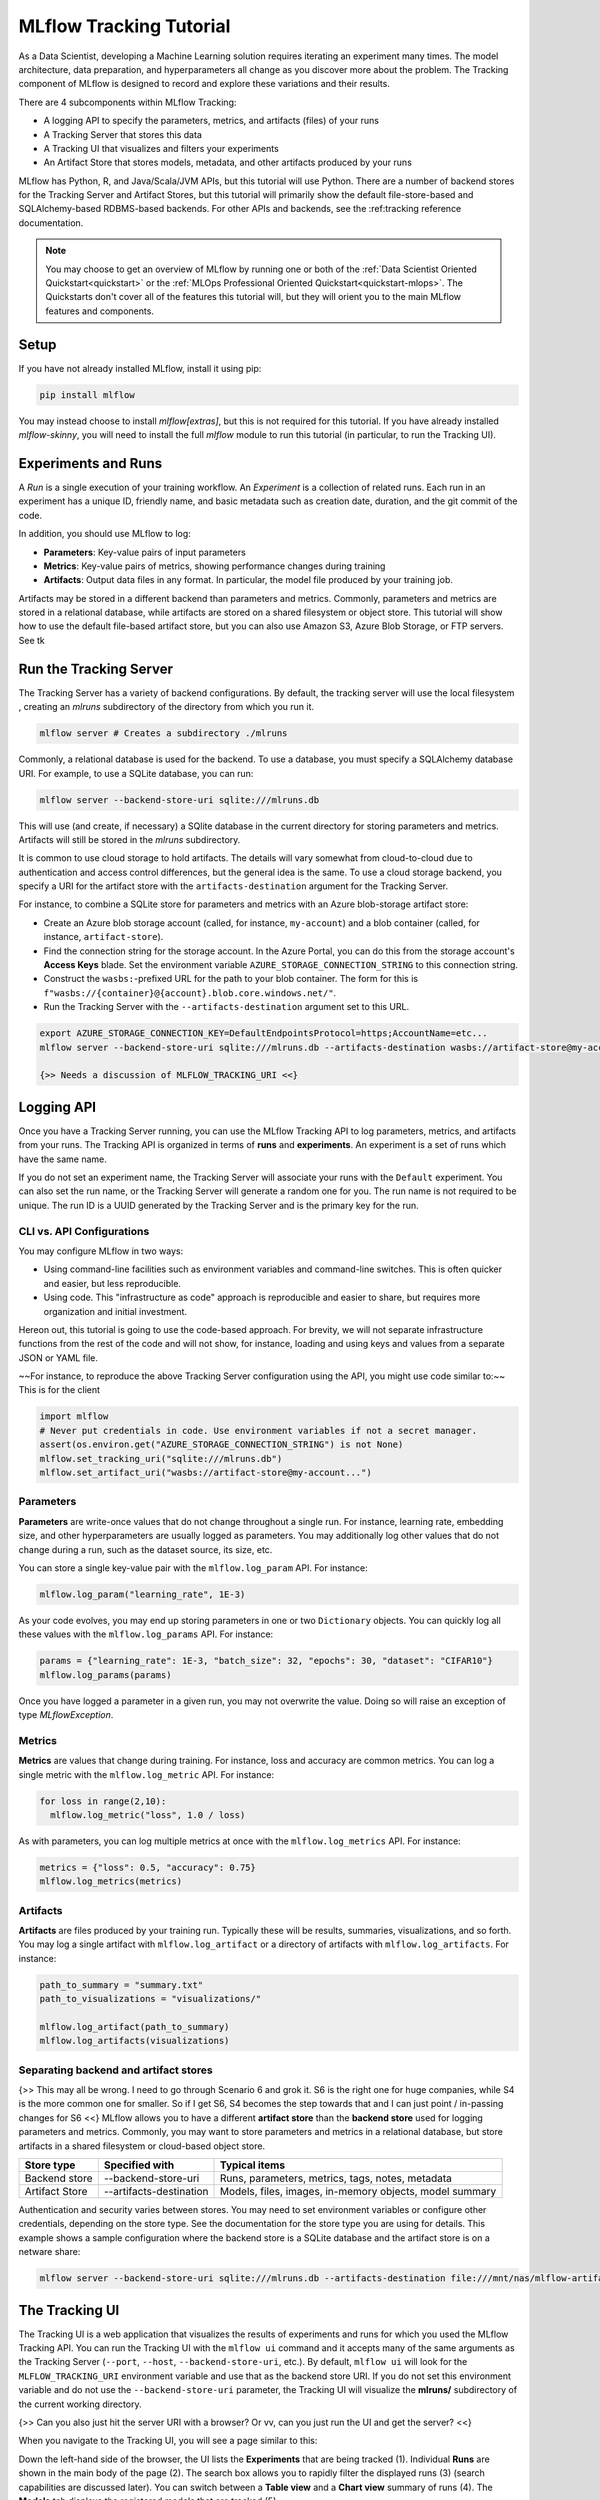 .. _tutorial-tracking:

MLflow Tracking Tutorial
========================

As a Data Scientist, developing a Machine Learning solution requires iterating an experiment many times. The model architecture, data preparation, and hyperparameters all change as you discover more about the problem. The Tracking component of MLflow is designed to record and explore these variations and their results.

There are 4 subcomponents within MLflow Tracking:

- A logging API to specify the parameters, metrics, and artifacts (files) of your runs
- A Tracking Server that stores this data
- A Tracking UI that visualizes and filters your experiments
- An Artifact Store that stores models, metadata, and other artifacts produced by your runs

MLflow has Python, R, and Java/Scala/JVM APIs, but this tutorial will use Python. There are a number of backend stores for the Tracking Server and Artifact Stores, but this tutorial will primarily show the default file-store-based and SQLAlchemy-based RDBMS-based backends. For other APIs and backends, see the :ref:tracking reference documentation.

.. note::
    You may choose to get an overview of MLflow by running one or both of the :ref:`Data Scientist Oriented Quickstart<quickstart>` or the :ref:`MLOps Professional Oriented Quickstart<quickstart-mlops>`. The Quickstarts don't cover all of the features this tutorial will, but they will orient you to the main MLflow features and components.

Setup
------

If you have not already installed MLflow, install it using pip:

.. code-block:: bash

  pip install mlflow

You may instead choose to install `mlflow[extras]`, but this is not required for this tutorial. If you have already installed `mlflow-skinny`, you will need to install the full `mlflow` module to run this tutorial (in particular, to run the Tracking UI).

Experiments and Runs
-------------------------------

A *Run* is a single execution of your training workflow. An *Experiment* is a collection of related runs. Each run in an experiment has a unique ID, friendly name, and basic metadata such as creation date, duration, and the git commit of the code.

In addition, you should use MLflow to log:

- **Parameters**: Key-value pairs of input parameters
- **Metrics**: Key-value pairs of metrics, showing performance changes during training
- **Artifacts**: Output data files in any format. In particular, the model file produced by your training job.

Artifacts may be stored in a different backend than parameters and metrics. Commonly, parameters and metrics are stored in a relational database, while artifacts are stored on a shared filesystem or object store. This tutorial will show how to use the default file-based artifact store, but you can also use Amazon S3, Azure Blob Storage, or FTP servers. See tk

Run the Tracking Server
------------------------

The Tracking Server has a variety of backend configurations. By default, the tracking server will use the local filesystem , creating an `mlruns` subdirectory of the directory from which you run it. 

.. code-block:: bash

  mlflow server # Creates a subdirectory ./mlruns

Commonly, a relational database is used for the backend. To use a database, you must specify a SQLAlchemy database URI. For example, to use a SQLite database, you can run:

.. code-block:: bash

  mlflow server --backend-store-uri sqlite:///mlruns.db 

This will use (and create, if necessary) a SQlite database in the current directory for storing parameters and metrics. Artifacts will still be stored in the `mlruns` subdirectory.

It is common to use cloud storage to hold artifacts. The details will vary somewhat from cloud-to-cloud due to authentication and access control differences, but the general idea is the same. To use a cloud storage backend, you specify a URI for the artifact store with the ``artifacts-destination`` argument for the Tracking Server.

For instance, to combine a SQLite store for parameters and metrics with an Azure blob-storage artifact store:

- Create an Azure blob storage account (called, for instance, ``my-account``) and a blob container (called, for instance, ``artifact-store``).
- Find the connection string for the storage account. In the Azure Portal, you can do this from the storage account's **Access Keys** blade. Set the environment variable ``AZURE_STORAGE_CONNECTION_STRING`` to this connection string.
- Construct the ``wasbs:``-prefixed URL for the path to your blob container. The form for this is ``f"wasbs://{container}@{account}.blob.core.windows.net/"``.
- Run the Tracking Server with the ``--artifacts-destination`` argument set to this URL.

.. code-block:: bash

  export AZURE_STORAGE_CONNECTION_KEY=DefaultEndpointsProtocol=https;AccountName=etc...
  mlflow server --backend-store-uri sqlite:///mlruns.db --artifacts-destination wasbs://artifact-store@my-account.blob.core.windows.net

  {>> Needs a discussion of MLFLOW_TRACKING_URI <<}

Logging API
----------------

Once you have a Tracking Server running, you can use the MLflow Tracking API to log parameters, metrics, and artifacts from your runs. The Tracking API is organized in terms of **runs** and **experiments**. An experiment is a set of runs which have the same name. 

If you do not set an experiment name, the Tracking Server will associate your runs with the ``Default`` experiment. You can also set the run name, or the Tracking Server will generate a random one for you. The run name is not required to be unique. The run ID is a UUID generated by the Tracking Server and is the primary key for the run.

CLI vs. API Configurations
~~~~~~~~~~~~~~~~~~~~~~~~~~

You may configure MLflow in two ways:

- Using command-line facilities such as environment variables and command-line switches. This is often quicker and easier, but less reproducible.
- Using code. This "infrastructure as code" approach is reproducible and easier to share, but requires more organization and initial investment.

Hereon out, this tutorial is going to use the code-based approach. For brevity, we will not separate infrastructure functions from the rest of the code and will not show, for instance, loading and using keys and values from a separate JSON or YAML file.

~~For instance, to reproduce the above Tracking Server configuration using the API, you might use code similar to:~~ This is for the client

.. code-block:: python

  import mlflow
  # Never put credentials in code. Use environment variables if not a secret manager.
  assert(os.environ.get("AZURE_STORAGE_CONNECTION_STRING") is not None)
  mlflow.set_tracking_uri("sqlite:///mlruns.db")
  mlflow.set_artifact_uri("wasbs://artifact-store@my-account...")


Parameters
~~~~~~~~~~

**Parameters** are write-once values that do not change throughout a single run. For instance, learning rate, embedding size, and other hyperparameters are usually logged as parameters. You may additionally log other values that do not change during a run, such as the dataset source, its size, etc.

You can store a single key-value pair with the ``mlflow.log_param`` API. For instance:

.. code-block:: python

  mlflow.log_param("learning_rate", 1E-3)

As your code evolves, you may end up storing parameters in one or two ``Dictionary`` objects. You can quickly log all these values with the ``mlflow.log_params`` API. For instance:

.. code-block:: python

  params = {"learning_rate": 1E-3, "batch_size": 32, "epochs": 30, "dataset": "CIFAR10"}
  mlflow.log_params(params)  

Once you have logged a parameter in a given run, you may not overwrite the value. Doing so will raise an exception of type `MLflowException`.

Metrics
~~~~~~~~

**Metrics** are values that change during training. For instance, loss and accuracy are common metrics. You can log a single metric with the ``mlflow.log_metric`` API. For instance:

.. code-block:: python

  for loss in range(2,10):
    mlflow.log_metric("loss", 1.0 / loss)

As with parameters, you can log multiple metrics at once with the ``mlflow.log_metrics`` API. For instance:

.. code-block:: python

  metrics = {"loss": 0.5, "accuracy": 0.75}
  mlflow.log_metrics(metrics)

Artifacts
~~~~~~~~~~

**Artifacts** are files produced by your training run. Typically these will be results, summaries, visualizations, and so forth. You may log a single artifact with ``mlflow.log_artifact`` or a directory of artifacts with ``mlflow.log_artifacts``. For instance:

.. code-block:: python

  path_to_summary = "summary.txt"
  path_to_visualizations = "visualizations/"

  mlflow.log_artifact(path_to_summary)
  mlflow.log_artifacts(visualizations)


Separating backend and artifact stores
~~~~~~~~~~~~~~~~~~~~~~~~~~~~~~~~~~~~~~~

{>> This may all be wrong. I need to go through Scenario 6 and grok it. S6 is the right one for huge companies, while S4 is the more common one for smaller. So if I get S6, S4 becomes the step towards that and I can just point / in-passing changes for S6 <<}
MLflow allows you to have a different **artifact store** than the **backend store** used for logging parameters and metrics. Commonly, you may want to store parameters and metrics in a relational database, but store artifacts in a shared filesystem or cloud-based object store. 

================  =======================  =======================
Store type        Specified with            Typical items
================  =======================  =======================
Backend store     --backend-store-uri      Runs, parameters, metrics, tags, notes, metadata
Artifact Store    --artifacts-destination  Models, files, images, in-memory objects, model summary
================  =======================  =======================

Authentication and security varies between stores. You may need to set environment variables or configure other credentials, depending on the store type. See the documentation for the store type you are using for details. This example shows a sample configuration where the backend store is a SQLite database and the artifact store is on a netware share:

.. code-block:: bash

    mlflow server --backend-store-uri sqlite:///mlruns.db --artifacts-destination file:///mnt/nas/mlflow-artifacts

The Tracking UI
----------------

The Tracking UI is a web application that visualizes the results of experiments and runs for which you used the MLflow Tracking API. You can run the Tracking UI with the ``mlflow ui`` command and it accepts many of the same arguments as the Tracking Server (``--port``, ``--host``, ``--backend-store-uri``, etc.). By default, ``mlflow ui`` will look for the ``MLFLOW_TRACKING_URI`` environment variable and use that as the backend store URI. If you do not set this environment variable and do not use the ``--backend-store-uri`` parameter, the Tracking UI will visualize the **mlruns/** subdirectory of the current working directory.

{>> Can you also just hit the server URI with a browser? Or vv, can you just run the UI and get the server? <<}

When you navigate to the Tracking UI, you will see a page similar to this:

.. image:: _static/images/ui-tutorial/tracking-ui.png
   :width: 100%

Down the left-hand side of the browser, the UI lists the **Experiments** that are being tracked (1). Individual **Runs** are shown in the main body of the page (2). The search box allows you to rapidly filter the displayed runs (3) (search capabilities are discussed later). You can switch between a **Table view** and a **Chart view** summary of runs (4). The **Models** tab displays the registered models that are tracked (5).

The **Chart view** allows you to compare runs with visualizations of parameters used and metrics generated. The **Parallel Coordinates** chart is particularly useful for insight into the results of varying parameters. You may set the parameters and metrics visualized by selecting the vertical ellipsis and choosing the desired values from the drop-down menus. 

For instance, in the following image, the final column shows the validation set root mean square error, while the left-hand columns show the learning rate and momentum used in the 14 runs. As you can see from the redder lines in the graph, when the learning rate is 0, the error is almost 0.9, and high ``momentum`` arguments lead to similar poor results. When the ``momentum`` is set to lower values, the model does a better job. 

.. image:: _static/images/ui-tutorial/parallel-coordinates.png
   :width: 100%

As in the **Table view**, the search box allows you to filter the runs displayed. In the **Chart view** this is especially useful, as it allows you to quickly explore particular subsets of the runs without having to fire up a more heavyweight tool.

Filtering and searching in the MLflow Tracking UI
--------------------------------------------------

A machine lerning experiment inevitably generates a large number of runs. You are free to create as many experiments as desired, but often a single experiment is best thought of as a single machine learning problem. The deployed solution will be a matter of a long evolution of data and feature engineering, architecture selection, and parameters. Filtering the runs displayed quickly becomes important.

Search with SQL WHERE subset
~~~~~~~~~~~~~~~~~~~~~~~~~~~~~~~~~~~~~~~~~~~~~~

A search filter is one or more expressions joined by the AND keyword. The syntax does not support OR. Each expression has three parts: an identifier of the target entity (for instance, ``metrics.accuracy``), a comparator (for instance, ``>=`` for numeric values, ``LIKE`` for strings), and a constant. For example:

.. code-block:: sql

  metrics.accuracy >= 0.9 AND params.model_name LIKE 'RESNET%'

The target entities are:

* ``metrics``: A metric logged with ``mlflow.log_metric``.
* ``params``: A parameter logged with ``mlflow.log_param``.
* ``tags``: A tag logged with ``mlflow.set_tag``.
* ``attributes`` : An attribute of the run.
  * ``run_id``: The ID of the run.
  * ``run_name``, ``run name``: The name of the run.
  * ``status``: The status of the run (``FINISHED``, ``FAILED``, ``RUNNING``, ``SCHEDULED``, ``KILLED``).
  * ``artifact_uri``: The URI of the artifact store.
  * ``user_id`` : The ID of the user who started the run.
  * ``start_time``, ``end_time`` : The start or end time of the run. Units are seconds elapsed in the Unix epoch (January 1, 1970). For example, ``start_time >= 1688169600`` filters runs created before 2023-07-01.

For more, see :ref:_search-runs.

Run visibility
~~~~~~~~~~~~~~~

If, instead of defining a complete filter, you want to select among a handful of runs, you can toggle the visibility of runs in the filtered list. You do so with the column marked with an eye icon. Selecting the eye icon at the top of the column will allow you to toggle the visibility of all runs in the filtered list. Selecting the eye icon for an individual run will toggle the visibility of that run.

Deleting runs
~~~~~~~~~~~~~~

You will have some runs that do not generate worthwhile results. Sometimes these will stem from code errors or other problems, but there are any number of reasons you may not want to keep a run.

To delete a run, select it in the list of runs and select "Delete." You will be prompted to confirm the deletion. {>> This action cannot be undone. tk Confused by this. The "State" dropdown has a "Deleted" option. <<}

You may also delete a run using the CLI command ``mlflow run delete --run-id <run_id>`` or the Python API ``mlflow.delete_run(run_id : str)->None``.

Sorting and selecting columns
~~~~~~~~~~~~~~~~~~~~~~~~~~~~~

Both the **Table view** and **Chart view** allow you to sort the displayed filtered list of runs by any column. Select the **Sort** dropdown and choose the desired column and sort direction. In the **Table view** you may also use the **Columns** dropdown to select which columns are displayed.

Viewing models in the MLflow Tracking UI
-----------------------------------------

The **Models** tab of the Tracking UI displays models in the MLflow **Model Registry**. A registered model is one that you have selected as worthy of tracking as a versioned entity, generally because it is a candidate for deployment. The main page lists registered models and their versions registered most recently, marked for staging, and marked for production. 

You can search for models by name or tag using the search box. 

When you select a model, you open the details page. The details page allows you to edit a description of the model, add tags, and select specific versions.

.. image:: _static/images/ui-tutorial/model-details.png
   :width: 100%

When you select a specific model version, you will see a page with an editable description of the version carried over from the run that generated the model. You can also add and edit tags to the version. If the developer specified a schema for the model, this is also displayed.

You can use the **Stage** dropdown to transition a specific version of a model through the deployment lifecycle. The stages are:

* **None**: The model version is not ready for final validation. This is the default stage.
* **Staging**: Typically, this stage is used for final validation of a version whose production deployment is imminent.
* **Production**: The version that is deployed to production.
* **Archived**: The version is no longer in use.

.. image:: _static/images/ui-tutorial/model-version-details.png
   :width: 100%

